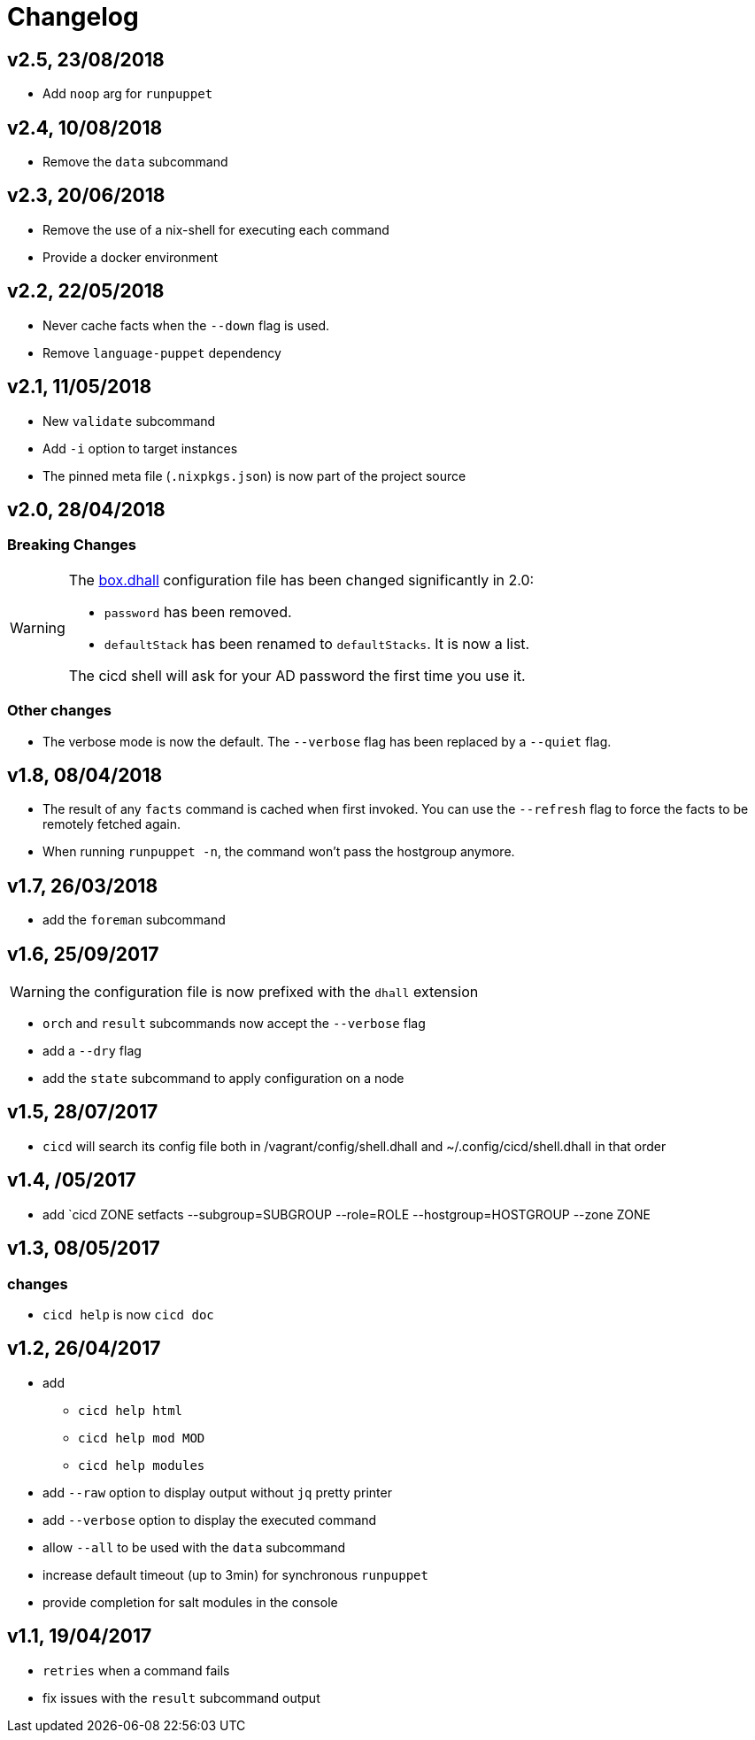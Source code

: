 # Changelog

## v2.5, 23/08/2018
- Add `noop` arg for `runpuppet`

## v2.4, 10/08/2018
- Remove the `data` subcommand

## v2.3, 20/06/2018
- Remove the use of a nix-shell for executing each command
- Provide a docker environment

## v2.2, 22/05/2018
- Never cache facts when the `--down` flag is used.
- Remove `language-puppet` dependency

## v2.1, 11/05/2018
- New `validate` subcommand
- Add `-i` option to target instances
- The pinned meta file (`.nixpkgs.json`) is now part of the project source

## v2.0, 28/04/2018

### Breaking Changes

[WARNING]
====
The https://github.com/CIRB/devbox/blob/master/user/config/shell.dhall[box.dhall] configuration file has been changed significantly in 2.0:

- `password` has been removed.
- `defaultStack` has been renamed to `defaultStacks`. It is now a list.

The cicd shell will ask for your AD password the first time you use it.
====

### Other changes
- The verbose mode is now the default. The `--verbose` flag has been replaced by a `--quiet` flag.


## v1.8, 08/04/2018


- The result of any `facts` command is cached when first invoked.
You can use the `--refresh` flag to force the facts to be remotely fetched again.
- When running `runpuppet -n`, the command won't pass the hostgroup anymore.

## v1.7, 26/03/2018

- add the `foreman` subcommand

## v1.6, 25/09/2017

WARNING: the configuration file is now prefixed with the `dhall` extension

- `orch` and `result` subcommands now accept the `--verbose` flag
- add a `--dry` flag
- add the `state` subcommand to apply configuration on a node

## v1.5, 28/07/2017
- `cicd` will search its config file both in /vagrant/config/shell.dhall and ~/.config/cicd/shell.dhall in that order

## v1.4, /05/2017
- add `cicd ZONE setfacts --subgroup=SUBGROUP --role=ROLE --hostgroup=HOSTGROUP --zone ZONE

## v1.3, 08/05/2017

### changes
- `cicd help` is now `cicd doc`

## v1.2, 26/04/2017

- add
* `cicd help html`
* `cicd help mod MOD`
* `cicd help modules`
- add `--raw` option to display output without `jq` pretty printer
- add `--verbose` option to display the executed command
- allow `--all` to be used with the `data` subcommand
- increase default timeout (up to 3min) for synchronous `runpuppet`
- provide completion for salt modules in the console

## v1.1, 19/04/2017

- `retries` when a command fails
- fix issues with the `result` subcommand output
